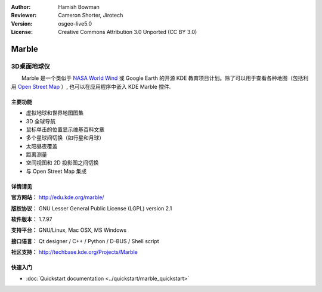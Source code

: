 ﻿:Author: Hamish Bowman
:Reviewer: Cameron Shorter, Jirotech
:Version: osgeo-live5.0
:License: Creative Commons Attribution 3.0 Unported (CC BY 3.0)

.. image:: /images/project_logos/logo-marble.png
  :alt: project logo
  :align: right
  :target: http://edu.kde.org/marble/

.. image:: /images/logos/OSGeo_project.png
  :scale: 100 %
  :alt: OSGeo Project
  :align: right
  :target: http://www.osgeo.org


Marble
================================================================================

3D桌面地球仪
~~~~~~~~~~~~~~~~~~~~~~~~~~~~~~~~~~~~~~~~~~~~~~~~~~~~~~~~~~~~~~~~~~~~~~~~~~~~~~~~

　　Marble 是一个类似于 `NASA World Wind <http://worldwind.arc.nasa.gov/>`_ 或
Google Earth 的开源 KDE 教育项目计划。除了可以用于查看各种地图（包括利用 `Open Street Map <http://www.osm.org>`_ ）, 
也可以在应用程序中嵌入 KDE Marble 控件.


主要功能
--------------------------------------------------------------------------------

.. image:: /images/projects/marble/marble-history.png
  :scale: 50 %
  :alt: screenshot
  :align: right

* 虚拟地球和世界地图图集
* 3D 全球导航
* 鼠标单击的位置显示维基百科文章
* 多个星球间切换（如行星和月球） 
* 太阳昼夜覆盖 
* 距离测量
* 空间视图和 2D 投影图之间切换
* 与 Open Street Map 集成


详情请见
--------------------------------------------------------------------------------

**官方网站：** http://edu.kde.org/marble/

**版权协议：** GNU Lesser General Public License (LGPL) version 2.1

**软件版本：** 1.7.97

**支持平台：** GNU/Linux, Mac OSX, MS Windows

**接口语言：** Qt designer / C++ / Python / D-BUS / Shell script

**社区支持：** http://techbase.kde.org/Projects/Marble


快速入门
--------------------------------------------------------------------------------

* :doc:`Quickstart documentation <../quickstart/marble_quickstart>`


